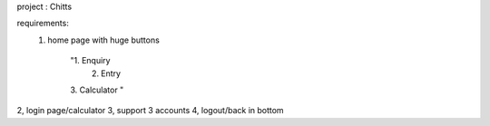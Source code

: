 project : Chitts

requirements:
    1. home page with huge buttons

        "1. Enquiry
            2. Entry
        3. Calculator
        "

2, login page/calculator
3, support 3 accounts
4, logout/back in bottom
